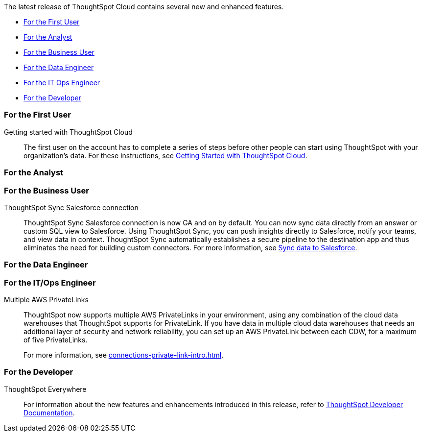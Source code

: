 The latest release of ThoughtSpot Cloud contains several new and enhanced features.

* <<8-10-0-cl-first,For the First User>>
* <<8-10-0-cl-analyst,For the Analyst>>
* <<8-10-0-cl-business-user,For the Business User>>
* <<8-10-0-cl-data-engineer,For the Data Engineer>>
* <<8-10-0-cl-it-ops-engineer,For the IT Ops Engineer>>
* <<8-10-0-cl-developer,For the Developer>>

[#8-10-0-cl-first]
=== For the First User

Getting started with ThoughtSpot Cloud::
The first user on the account has to complete a series of steps before other people can start using ThoughtSpot with your organization's data.
For these instructions, see xref:ts-cloud-getting-started.adoc[Getting Started with ThoughtSpot Cloud].

[#8-10-0-cl-analyst]
=== For the Analyst


[#8-10-0-cl-business-user]
=== For the Business User

ThoughtSpot Sync Salesforce connection::

ThoughtSpot Sync Salesforce connection is now GA and on by default. You can now sync data directly from an answer or custom SQL view to Salesforce. Using ThoughtSpot Sync, you can push insights directly to Salesforce, notify your teams, and view data in context. ThoughtSpot Sync automatically establishes a secure pipeline to the destination app and thus eliminates the need for building custom connectors. For more information, see xref:sync-salesforce.adoc[Sync data to Salesforce].




[#8-10-0-cl-data-engineer]
=== For the Data Engineer


[#8-10-0-cl-it-ops-engineer]
=== For the IT/Ops Engineer

Multiple AWS PrivateLinks::

ThoughtSpot now supports multiple AWS PrivateLinks in your environment, using any combination of the cloud data warehouses that ThoughtSpot supports for PrivateLink. If you have data in multiple cloud data warehouses that needs an additional layer of security and network reliability, you can set up an AWS PrivateLink between each CDW, for a maximum of five PrivateLinks.
+
For more information, see xref:connections-private-link-intro.adoc[].

[#8-10-0-cl-developer]
=== For the Developer

ThoughtSpot Everywhere:: For information about the new features and enhancements introduced in this release, refer to https://developers.thoughtspot.com/docs/?pageid=whats-new[ThoughtSpot Developer Documentation^].
